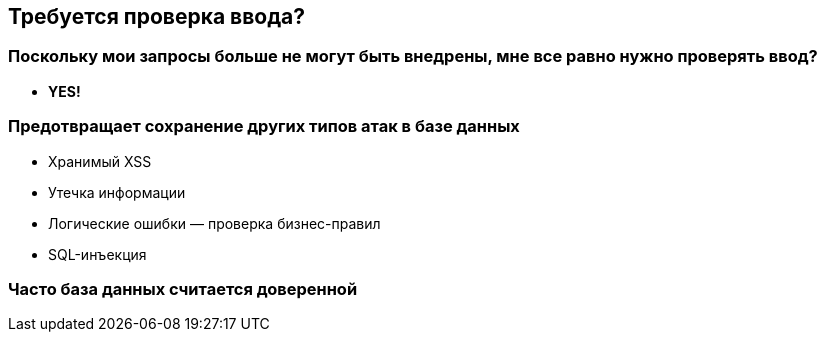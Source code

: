 == Требуется проверка ввода?

=== Поскольку мои запросы больше не могут быть внедрены, мне все равно нужно проверять ввод?
* *YES!*

=== Предотвращает сохранение других типов атак в базе данных
* Хранимый XSS
* Утечка информации
* Логические ошибки — проверка бизнес-правил
* SQL-инъекция

=== Часто база данных считается доверенной
